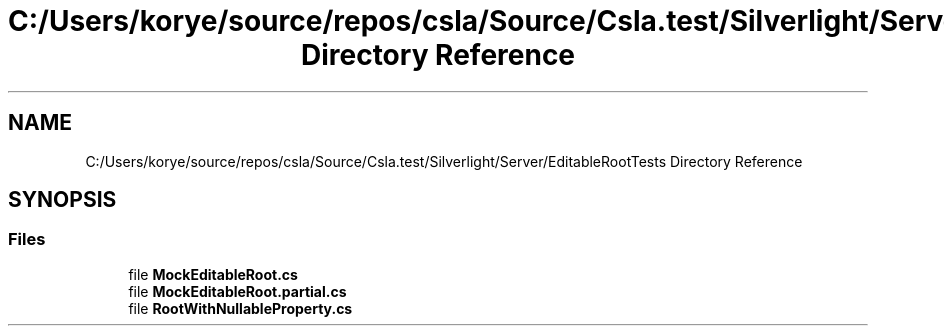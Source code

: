 .TH "C:/Users/korye/source/repos/csla/Source/Csla.test/Silverlight/Server/EditableRootTests Directory Reference" 3 "Wed Jul 21 2021" "Version 5.4.2" "CSLA.NET" \" -*- nroff -*-
.ad l
.nh
.SH NAME
C:/Users/korye/source/repos/csla/Source/Csla.test/Silverlight/Server/EditableRootTests Directory Reference
.SH SYNOPSIS
.br
.PP
.SS "Files"

.in +1c
.ti -1c
.RI "file \fBMockEditableRoot\&.cs\fP"
.br
.ti -1c
.RI "file \fBMockEditableRoot\&.partial\&.cs\fP"
.br
.ti -1c
.RI "file \fBRootWithNullableProperty\&.cs\fP"
.br
.in -1c
